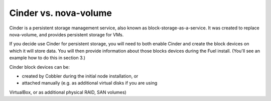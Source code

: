 
Cinder vs. nova-volume
^^^^^^^^^^^^^^^^^^^^^^

Cinder is a persistent storage management service, also known as 
block-storage-as-a-service. It was created to replace nova-volume, and
provides persistent storage for VMs.

If you decide use Cinder for persistent storage, you will need to both
enable Cinder and create the block devices on which it will store data.
You will then provide information about those blocks devices during the Fuel
install. (You'll see an example how to do this in section 3.)

Cinder block devices can be:

* created by Cobbler during the initial node installation, or
* attached manually (e.g. as additional virtual disks if you are using 
VirtualBox, or as additional physical RAID, SAN volumes)





